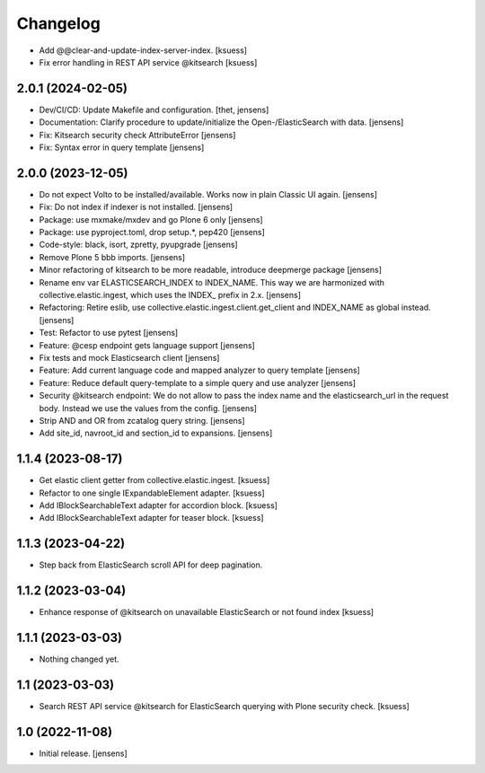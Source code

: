 Changelog
=========


- Add @@clear-and-update-index-server-index. [ksuess]
- Fix error handling in REST API service @kitsearch [ksuess]


2.0.1 (2024-02-05)
------------------

- Dev/CI/CD: Update Makefile and configuration.
  [thet, jensens]
- Documentation: Clarify procedure to update/initialize the Open-/ElasticSearch with data. [jensens]
- Fix: Kitsearch security check AttributeError [jensens]
- Fix: Syntax error in query template [jensens]


2.0.0 (2023-12-05)
------------------

- Do not expect Volto to be installed/available.
  Works now in plain Classic UI again. [jensens]
- Fix: Do not index if indexer is not installed. [jensens]
- Package: use mxmake/mxdev and go Plone 6 only [jensens]
- Package: use pyproject.toml, drop setup.*, pep420 [jensens]
- Code-style: black, isort, zpretty, pyupgrade [jensens]
- Remove Plone 5 bbb imports. [jensens]
- Minor refactoring of kitsearch to be more readable, introduce deepmerge package [jensens]
- Rename env var ELASTICSEARCH_INDEX to INDEX_NAME.
  This way we are harmonized with collective.elastic.ingest, which uses the INDEX_ prefix in 2.x. [jensens]
- Refactoring: Retire eslib, use collective.elastic.ingest.client.get_client and INDEX_NAME as global instead. [jensens]
- Test: Refactor to use pytest [jensens]
- Feature: @cesp endpoint gets language support [jensens]
- Fix tests and mock Elasticsearch client [jensens]
- Feature: Add current language code and mapped analyzer to query template [jensens]
- Feature: Reduce default query-template to a simple query and use analyzer [jensens]
- Security @kitsearch endpoint: We do not allow to pass the index name and the elasticsearch_url in the request body.
  Instead we use the values from the config. [jensens]
- Strip AND and OR from zcatalog query string. [jensens]
- Add site_id, navroot_id and section_id to expansions. [jensens]


1.1.4 (2023-08-17)
------------------

- Get elastic client getter from collective.elastic.ingest. [ksuess]
- Refactor to one single IExpandableElement adapter. [ksuess]
- Add IBlockSearchableText adapter for accordion block. [ksuess]
- Add IBlockSearchableText adapter for teaser block. [ksuess]


1.1.3 (2023-04-22)
------------------

- Step back from ElasticSearch scroll API for deep pagination.


1.1.2 (2023-03-04)
------------------

-  Enhance response of @kitsearch on unavailable ElasticSearch or not found index [ksuess]


1.1.1 (2023-03-03)
------------------

- Nothing changed yet.


1.1 (2023-03-03)
----------------

- Search REST API service @kitsearch for ElasticSearch querying with Plone security check. [ksuess]


1.0 (2022-11-08)
----------------

- Initial release.
  [jensens]
